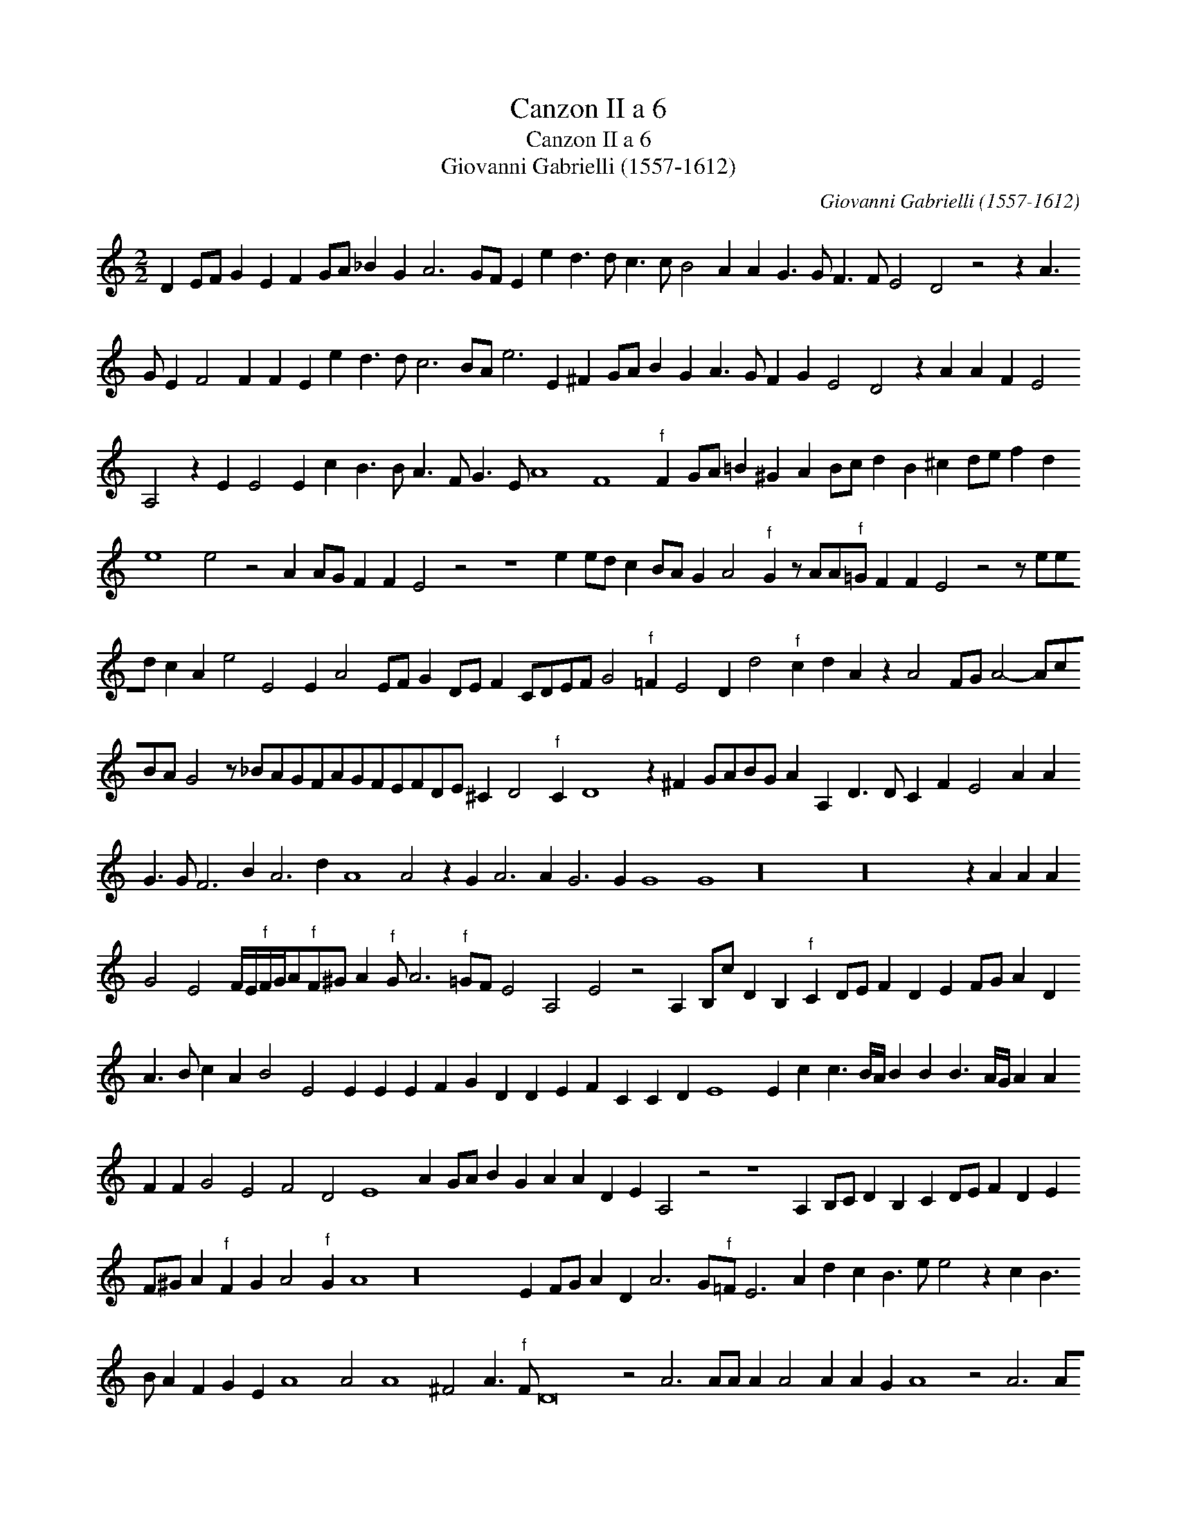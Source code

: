 X:1
T:Canzon II a 6
T:Canzon II a 6
T:Giovanni Gabrielli (1557-1612)
C:Giovanni Gabrielli (1557-1612)
L:1/8
M:2/2
K:C
V:1 treble 
V:1
 D2 EF G2 E2 F2 GA _B2 G2 A6 GF E2 e2 d3 d c3 c B4 A2 A2 G3 G F3 F E4 D4 z4 z2 A3 G E2 F4 F2 F2 E2 e2 d3 d c6 BA e6 E2 ^F2 GA B2 G2 A3 G F2 G2 E4 D4 z2 A2 A2 F2 E4 A,4 z2 E2 E4 E2 c2 B3 B A3 F G3 E A8 F8"^f" F2 GA =B2 ^G2 A2 Bc d2 B2 ^c2 de f2 d2 e8 e4 z4 A2 AG F2 F2 E4 z4 z8 e2 ed c2 BA G2 A4"^f" G2 z AA"^f"=G F2 F2 E4 z4 z eed c2 A2 e4 E4 E2 A4 EF G2 DE F2 CDEF G4"^f" =F2 E4 D2 d4"^f" c2 d2 A2 z2 A4 FG A4- AcBA G4 z _BAGFAGFEFDE ^C2 D4"^f" C2 D8 z2 ^F2 GABG A2 A,2 D3 D C2 F2 E4 A2 A2 G3 G F6 B2 A6 d2 A8 A4 z2 G2 A6 A2 G6 G2 G8 G8 z32 z32 z2 A2 A2 A2 G4 E4 F/E/"^f"F/G/A"^f"F^G A2"^f" G A6"^f" =GF E4 A,4 E4 z4 A,2 B,c D2 B,2"^f" C2 DE F2 D2 E2 FG A2 D2 A3 B c2 A2 B4 E4 E2 E2 E2 F2 G2 D2 D2 E2 F2 C2 C2 D2 E8 E2 c2 c3 B/A/ B2 B2 B3 A/G/ A2 A2 F2 F2 G4 E4 F4 D4 E8 A2 GA B2 G2 A2 A2 D2 E2 A,4 z4 z8 A,2 B,C D2 B,2 C2 DE F2 D2 E2 F^G A2"^f" F2 G2 A4"^f" G2 A8 z32 E2 FG A2 D2 A6 G"^f"=F E6 A2 d2 c2 B3 e e4 z2 c2 B3 B A2 F2 G2 E2 A8 A4 A8 ^F4 A3"^f" F D16 z4 A6 AA A2 A4 A2 A2 G2 A8 z4 A6 AA A2 A4 A2 A2 A,2 E8 E8 c4 B8 B4 A8 F4 G8 E4 A8 D4 A6 GF E4 F8 z4 z2 A2 A12 A4 A6 G2 F6 E2 D4 F4 E8 A16 A16 A4 z4 z8 |] %1

